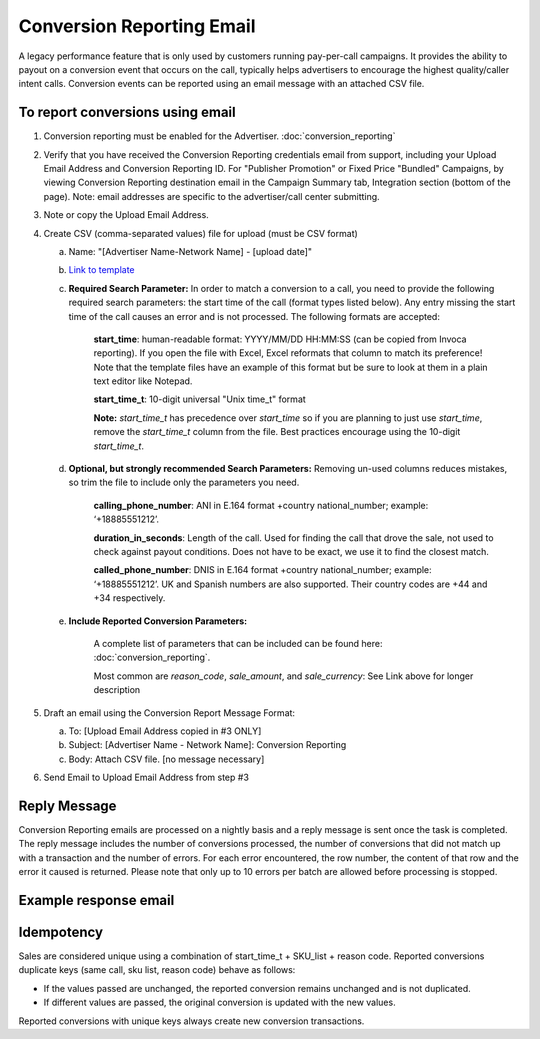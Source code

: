 Conversion Reporting Email
==========================

A legacy performance feature that is only used by customers running pay-per-call campaigns.  It provides the ability to payout on a conversion event that occurs on the call, typically helps advertisers to encourage the highest quality/caller intent calls. Conversion events can be reported using an email message with an attached CSV file.

To report conversions using email
---------------------------------
1. Conversion reporting must be enabled for the Advertiser. :doc:`conversion_reporting`

#. Verify that you have received the Conversion Reporting credentials email from support, including your Upload Email Address and Conversion Reporting ID. For "Publisher Promotion" or Fixed Price "Bundled" Campaigns, by viewing Conversion Reporting destination email in the Campaign Summary tab, Integration section (bottom of the page). Note: email addresses are specific to the advertiser/call center submitting.

#. Note or copy the Upload Email Address.

#. Create CSV (comma-separated values) file for upload (must be CSV format)

   a) Name: "[Advertiser Name-Network Name] - [upload date]"
   b) `Link to template <https://drive.google.com/file/d/10raP7vn700CMnhVlO8b7adwz5Iid0Ovk/view>`_
   c) **Required Search Parameter:** In order to match a conversion to a call, you need to provide the following required search parameters: the start time of the call (format types listed below). Any entry missing the start time of the call causes an error and is not processed. The following formats are accepted:

             **start_time**: human-readable format: YYYY/MM/DD HH:MM:SS (can be copied from Invoca reporting).  If you open the file with Excel, Excel reformats that column to match its preference!  Note that the template files have an example of this format but be sure to look at them in a plain text editor like Notepad.

             **start_time_t**: 10-digit universal "Unix time_t" format

             **Note:** *start_time_t* has precedence over *start_time* so if you are planning to just use *start_time*, remove the *start_time_t* column from the file. Best practices encourage using the 10-digit *start_time_t*.

   d) **Optional, but strongly recommended Search Parameters:**
      Removing un-used columns reduces mistakes, so trim the file to include only the parameters you need.

             **calling_phone_number**: ANI in E.164 format +country national_number; example: ‘+18885551212’.

             **duration_in_seconds**: Length of the call. Used for finding the call that drove the sale, not used to check against payout conditions. Does not have to be exact, we use it to find the closest match.

             **called_phone_number**: DNIS in E.164 format +country national_number; example: ‘+18885551212’. UK and Spanish numbers are also supported. Their country codes are +44 and +34 respectively.

   e) **Include Reported Conversion Parameters:**

             A complete list of parameters that can be included can be found here:  :doc:`conversion_reporting`.

             Most common are *reason_code*, *sale_amount*, and *sale_currency*: See Link above for longer description

#. Draft an email using the Conversion Report Message Format:

   a) To: [Upload Email Address copied in #3 ONLY]
   b) Subject: [Advertiser Name - Network Name]: Conversion Reporting
   c) Body: Attach CSV file.  [no message necessary]

#. Send Email to Upload Email Address from step #3


Reply Message
-------------

Conversion Reporting emails are processed on a nightly basis and a reply message is sent once the task is completed. The reply message includes the number of conversions processed, the number of conversions that did not match up with a transaction and the number of errors. For each error encountered, the row number, the content of that row and the error it caused is returned. Please note that only up to 10 errors per batch are allowed before processing is stopped.

Example response email
----------------------

.. raw:: html

.. image:: ../_static/CRerrorMessage.jpg

Idempotency
------------

Sales are considered unique using a combination of start_time_t + SKU_list + reason code. Reported conversions duplicate keys (same call, sku list, reason code) behave as follows:

* If the values passed are unchanged, the reported conversion remains unchanged and is not duplicated.
* If different values are passed, the original conversion is updated with the new values.

Reported conversions with unique keys always create new conversion transactions.
